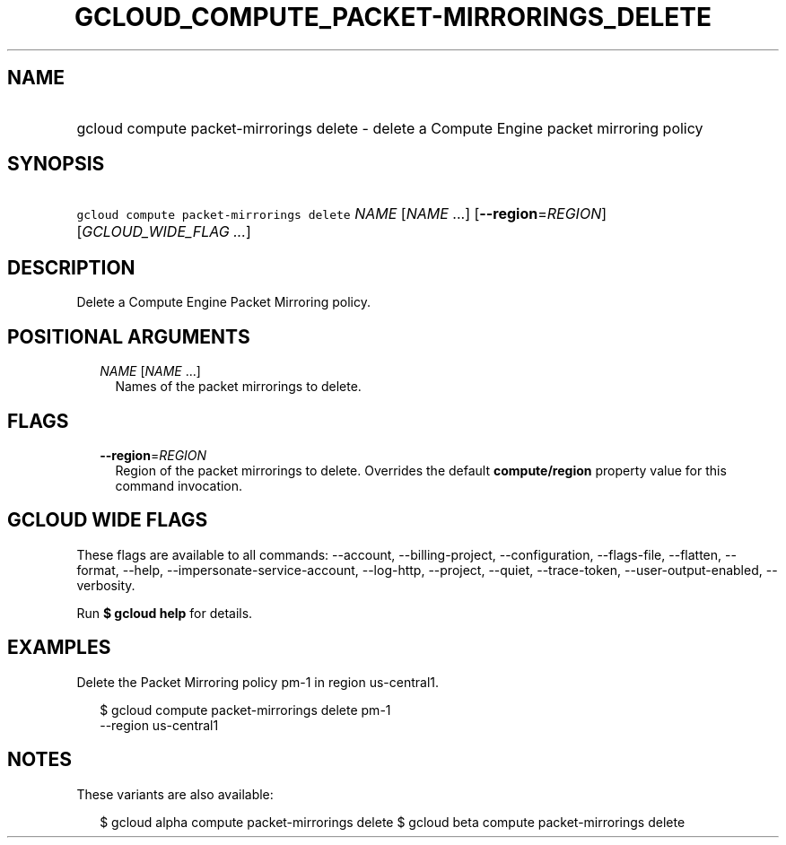 
.TH "GCLOUD_COMPUTE_PACKET\-MIRRORINGS_DELETE" 1



.SH "NAME"
.HP
gcloud compute packet\-mirrorings delete \- delete a Compute Engine packet mirroring policy



.SH "SYNOPSIS"
.HP
\f5gcloud compute packet\-mirrorings delete\fR \fINAME\fR [\fINAME\fR\ ...] [\fB\-\-region\fR=\fIREGION\fR] [\fIGCLOUD_WIDE_FLAG\ ...\fR]



.SH "DESCRIPTION"

Delete a Compute Engine Packet Mirroring policy.



.SH "POSITIONAL ARGUMENTS"

.RS 2m
.TP 2m
\fINAME\fR [\fINAME\fR ...]
Names of the packet mirrorings to delete.


.RE
.sp

.SH "FLAGS"

.RS 2m
.TP 2m
\fB\-\-region\fR=\fIREGION\fR
Region of the packet mirrorings to delete. Overrides the default
\fBcompute/region\fR property value for this command invocation.


.RE
.sp

.SH "GCLOUD WIDE FLAGS"

These flags are available to all commands: \-\-account, \-\-billing\-project,
\-\-configuration, \-\-flags\-file, \-\-flatten, \-\-format, \-\-help,
\-\-impersonate\-service\-account, \-\-log\-http, \-\-project, \-\-quiet,
\-\-trace\-token, \-\-user\-output\-enabled, \-\-verbosity.

Run \fB$ gcloud help\fR for details.



.SH "EXAMPLES"

Delete the Packet Mirroring policy pm\-1 in region us\-central1.

.RS 2m
$ gcloud compute packet\-mirrorings delete pm\-1
  \-\-region us\-central1
.RE



.SH "NOTES"

These variants are also available:

.RS 2m
$ gcloud alpha compute packet\-mirrorings delete
$ gcloud beta compute packet\-mirrorings delete
.RE

